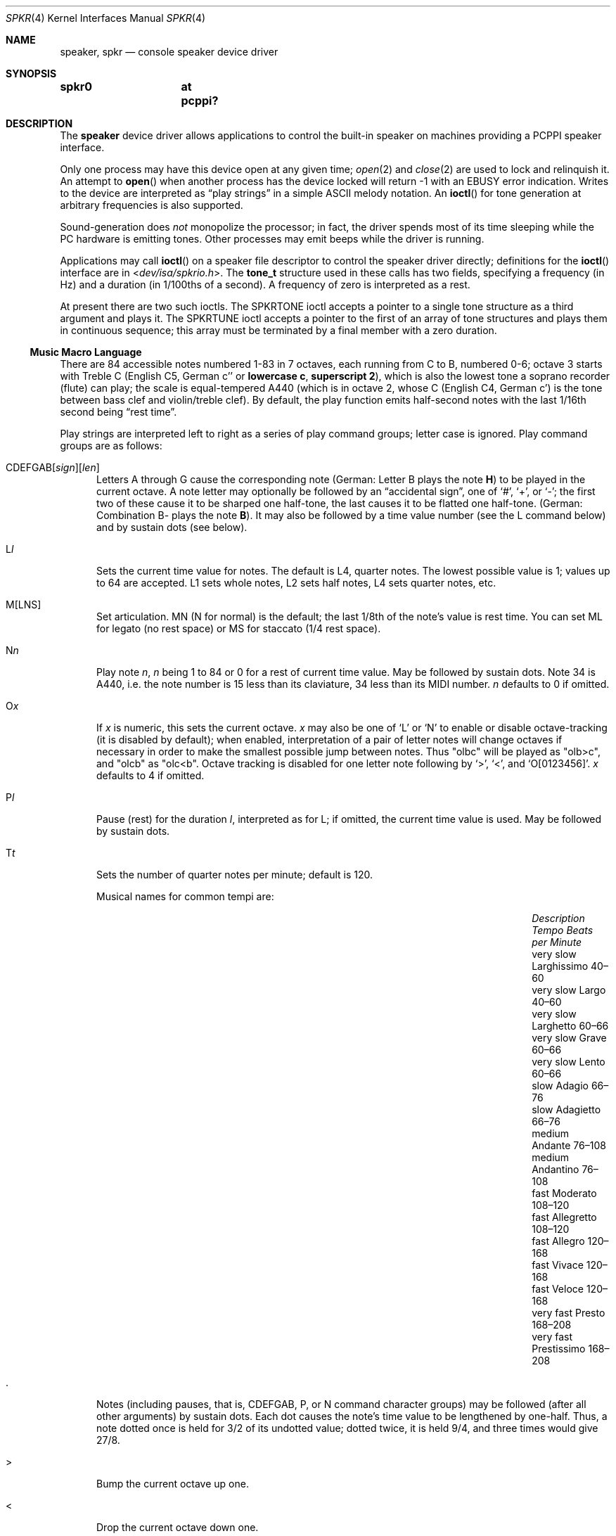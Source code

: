 .\"	$MirOS: src/share/man/man4/speaker.4,v 1.3 2016/03/26 22:49:31 tg Exp $
.\"	$OpenBSD: speaker.4,v 1.9 2015/11/21 08:04:20 jmc Exp $
.\"	$NetBSD: speaker.4,v 1.9 1998/08/18 08:16:56 augustss Exp $
.\"
.\" Copyright (c) 1993 Christopher G. Demetriou
.\" All rights reserved.
.\"
.\" Redistribution and use in source and binary forms, with or without
.\" modification, are permitted provided that the following conditions
.\" are met:
.\" 1. Redistributions of source code must retain the above copyright
.\"    notice, this list of conditions and the following disclaimer.
.\" 2. Redistributions in binary form must reproduce the above copyright
.\"    notice, this list of conditions and the following disclaimer in the
.\"    documentation and/or other materials provided with the distribution.
.\" 3. All advertising materials mentioning features or use of this software
.\"    must display the following acknowledgement:
.\"      This product includes software developed by Christopher G. Demetriou.
.\" 3. The name of the author may not be used to endorse or promote products
.\"    derived from this software without specific prior written permission
.\"
.\" THIS SOFTWARE IS PROVIDED BY THE AUTHOR ``AS IS'' AND ANY EXPRESS OR
.\" IMPLIED WARRANTIES, INCLUDING, BUT NOT LIMITED TO, THE IMPLIED WARRANTIES
.\" OF MERCHANTABILITY AND FITNESS FOR A PARTICULAR PURPOSE ARE DISCLAIMED.
.\" IN NO EVENT SHALL THE AUTHOR BE LIABLE FOR ANY DIRECT, INDIRECT,
.\" INCIDENTAL, SPECIAL, EXEMPLARY, OR CONSEQUENTIAL DAMAGES (INCLUDING, BUT
.\" NOT LIMITED TO, PROCUREMENT OF SUBSTITUTE GOODS OR SERVICES; LOSS OF USE,
.\" DATA, OR PROFITS; OR BUSINESS INTERRUPTION) HOWEVER CAUSED AND ON ANY
.\" THEORY OF LIABILITY, WHETHER IN CONTRACT, STRICT LIABILITY, OR TORT
.\" (INCLUDING NEGLIGENCE OR OTHERWISE) ARISING IN ANY WAY OUT OF THE USE OF
.\" THIS SOFTWARE, EVEN IF ADVISED OF THE POSSIBILITY OF SUCH DAMAGE.
.\"
.ie \n(.g \{\
.	ds TI \(ti
.	ds en \(en
.\}
.el \{\
.	ds TI ~
.	ds en \(em
.\}
.Dd $Mdocdate: March 26 2016 $
.Dt SPKR 4
.Os
.Sh NAME
.Nm speaker ,
.Nm spkr
.Nd console speaker device driver
.Sh SYNOPSIS
.Cd "spkr0	at pcppi?"
.Sh DESCRIPTION
The
.Nm
device driver allows applications to control the built-in speaker on
machines providing a PCPPI speaker interface.
.Pp
Only one process may have this device open at any given time;
.Xr open 2
and
.Xr close 2
are used to lock and relinquish it.
An attempt to
.Fn open
when another process has the device locked will return \-1 with an
.Er EBUSY
error indication.
Writes to the device are interpreted as
.Dq play strings
in a simple ASCII melody notation.
An
.Fn ioctl
for tone generation at arbitrary frequencies is also supported.
.Pp
Sound-generation does
.Em not
monopolize the processor; in fact, the driver
spends most of its time sleeping while the PC hardware is emitting tones.
Other processes may emit beeps while the driver is running.
.Pp
Applications may call
.Fn ioctl
on a speaker file descriptor to control the speaker driver directly;
definitions for the
.Fn ioctl
interface are in
.In dev/isa/spkrio.h .
The
.Li tone_t
structure used in these calls has two fields,
specifying a frequency (in Hz) and a duration (in 1/100ths of a second).
A frequency of zero is interpreted as a rest.
.Pp
At present there are two such ioctls.
The
.Dv SPKRTONE
ioctl accepts a pointer to a single tone structure as a third argument and
plays it.
The
.Dv SPKRTUNE
ioctl accepts a pointer to the first of an array of tone structures and plays
them in continuous sequence; this array must be terminated by a final member
with a zero duration.
.Ss Music Macro Language
There are 84 accessible notes numbered 1-83 in 7 octaves, each running from
C to B, numbered 0-6; octave 3 starts with Treble C (English C5, German c''
.No or Sy lowercase c , superscript 2 ) ,
which is also the lowest tone a soprano recorder (flute) can play; the scale
is equal-tempered A440 (which is in octave 2, whose C (English C4, German c')
is the tone between bass clef and violin/treble clef).
By default, the play function emits half-second notes with the last 1/16th
second being
.Dq rest time .
.Pp
Play strings are interpreted left to right as a series of play command groups;
letter case is ignored.
Play command groups are as follows:
.Bl -tag -width xxx
.It Xo CDEFGAB Ns
.Op Ar sign Ns
.Op Ar len
.Xc
Letters A through G cause the corresponding note
.Pq German: Letter \&B plays the note Sy \&H
to be played in the current octave.
A note letter may optionally be followed by an
.Dq accidental sign ,
one of
.Ql # ,
.Ql + ,
or
.Ql \- ;
the first two of these cause it to be sharped one half-tone, the last causes
it to be flatted one half-tone.
.Pq German: Combination \&B- plays the note Sy B .
It may also be followed by a time value number (see the L command below)
and by sustain dots (see below).
.It L Ns Ar l
Sets the current time value for notes.
The default is L4, quarter notes.
The lowest possible value is 1; values up to 64 are accepted.
L1 sets whole notes, L2 sets half notes, L4 sets quarter notes, etc.
.It M[LNS]
Set articulation.
MN (N for normal) is the default; the last 1/8th of the note's value is rest
time.
You can set ML for legato (no rest space) or MS for staccato (1/4 rest space).
.It N Ns Ar n
Play note
.Ar n ,
.Ar n
being 1 to 84 or 0 for a rest of current time value.
May be followed by sustain dots.
Note 34 is A440, i.e. the note number is 15 less than
its claviature, 34 less than its MIDI number.
.Ar n
defaults to 0 if omitted.
.It O Ns Ar x
If
.Ar x
is numeric, this sets the current octave.
.Ar x
may also be one of
.Sq L
or
.Sq N
to enable or disable octave-tracking (it is disabled by default); when
enabled, interpretation of a pair of letter notes will change octaves
if necessary in order to make the smallest possible jump between notes.
Thus
.Qq olbc
will be played as
.Qq olb>c ,
and
.Qq olcb
as
.Qq olc<b .
Octave tracking is disabled for one letter note following by
.Ql > ,
.Ql < ,
and
.Ql O[0123456] .
.Ar x
defaults to 4 if omitted.
.It P Ns Ar l
Pause (rest) for the duration
.Ar l ,
interpreted as for L; if omitted, the current time value is used.
May be followed by sustain dots.
.It T Ns Ar t
Sets the number of quarter notes per minute; default is 120.
.Pp
Musical names for common tempi are:
.Bl -column "Description" "Larghissimo" "Beats per minute" -offset indent
.It Em "Description" Ta Em "Tempo" Ta Em "Beats per Minute"
.It "very slow" Ta Larghissimo Ta 40\*(en60
.It "very slow" Ta Largo Ta 40\*(en60
.It "very slow"  Ta Larghetto Ta 60\*(en66
.It "very slow" Ta Grave Ta 60\*(en66
.It "very slow" Ta Lento Ta 60\*(en66
.It "slow" Ta Adagio Ta 66\*(en76
.It "slow" Ta Adagietto Ta 66\*(en76
.It "medium" Ta Andante Ta 76\*(en108
.It "medium" Ta Andantino Ta 76\*(en108
.It "fast" Ta Moderato Ta 108\*(en120
.It "fast" Ta Allegretto Ta 108\*(en120
.It "fast" Ta Allegro Ta 120\*(en168
.It "fast" Ta Vivace Ta 120\*(en168
.It "fast" Ta Veloce Ta 120\*(en168
.It "very fast" Ta Presto Ta 168\*(en208
.It "very fast" Ta Prestissimo Ta 168\*(en208
.El
.It \&.
Notes (including pauses, that is, CDEFGAB, P, or N command character groups)
may be followed (after all other arguments) by sustain dots.
Each dot causes the note's time value to be lengthened by one-half.
Thus, a note dotted once is held for 3/2 of its undotted value;
dotted twice, it is held 9/4, and three times would give 27/8.
.It \&>
Bump the current octave up one.
.It \&<
Drop the current octave down one.
.El
.Pp
Whitespace in play strings is simply skipped and may be used to separate
melody sections.
.Pp
The default initialisation string is:
.Li MF MN ON O4 L4 T120
.Sh FILES
.Bl -tag -width Pa -compact
.It Pa /dev/speaker
.El
.Sh SEE ALSO
.Xr intro 4 ,
.Xr pcppi 4
.Pp
.Pa http://natureshadow.github.io/floppi-music/
.Sh STANDARDS
The play-string language is modelled on the PLAY statement conventions of
IBM BASIC 2.0.
This language is also known as
.Dq modern MML
.Pq music macro language .
.Pp
The MB, MF, and X directives, as well as variable references,
are tied to the BASIC realisation and not useful in a UNIX
environment; this implementation skips the byte after an M,
as well as from an X up to a semicolon
.Pq Sq \&; .
.Pp
As an extension, if the arguments to L, N, O, P, and T are omitted,
their default values are used; BASIC requires the arguments.
.Pp
As a local extension, a tilde
.Pq Sq \*(TI
can be used as an alias for P.
Some implementations of modern MML use R (rest) instead of P
for a pause; this is not supported, either in BASIC or by this
implementation.
.Pp
The
.Dq octave-tracking
feature is also a local extension.
.Pp
Some implementations of parallel MML use the bar character
.Pq Sq \*(Ba ,
analog to bar lines, for synchronisation, as an extension.
This implementation ignores these characters, allowing an
individual staff from such MML file to be played without
modification.
.Sh AUTHORS
.An Eric S. Raymond Aq Mt esr@snark.thyrsus.com ,
Feb 1990
.Sh CAVEATS
Often-used file extensions for files containing play strings are
.Pa \&.PLY Pq BASIC play
and
.Pa \&.MML Pq often with extensions .
Parallel MML files usually contain a per-file global header and
multiple staff lines in an ordered fashion, akin to a container
format for multiple MML tracks.
.Sh BUGS
Due to roundoff in the pitch tables and slop in the tone-generation and timer
hardware (neither of which was designed for precision), neither pitch accuracy
nor timings will be mathematically exact.
.Pp
There is no volume control.
.Pp
In play strings which are very long (longer than your system's physical I/O
blocks) note suffixes or numbers may occasionally be parsed incorrectly due
to crossing a block boundary.
This also applies to multi-character commands such as M or X.
.Pp
The original Microsoft\(rg GW-BASIC\(rg documentation, as well as the
IBM Personal Computer Hardware Reference Library BASIC manual, Second
Edition (May 1982), Version 1.10, already wrongly stated that octave 3
begins at the middle C; the middle C (German Schloss-C) begins octave 2,
octave 3 begins with the "vocal" Tenor C, even in GW-BASIC\(rg.
